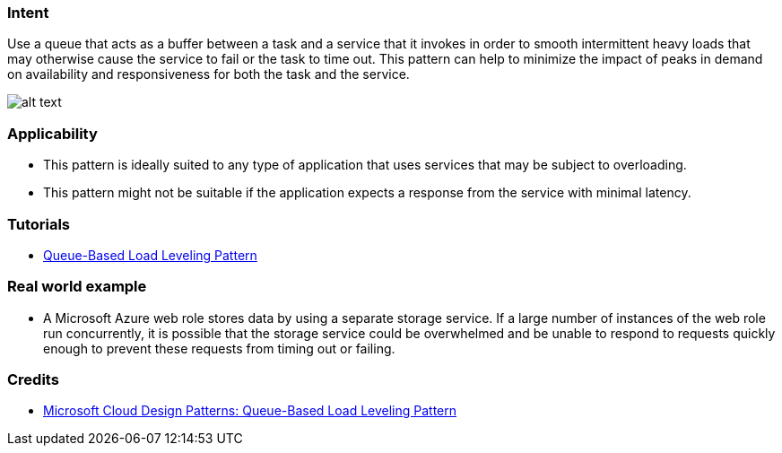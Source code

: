 === Intent

Use a queue that acts as a buffer between a task and a service that it invokes in order to smooth
intermittent heavy loads that may otherwise cause the service to fail or the task to time out.
This pattern can help to minimize the impact of peaks in demand on availability and responsiveness
for both the task and the service.

image:./etc/queue-load-leveling.gif[alt text]

=== Applicability

* This pattern is ideally suited to any type of application that uses services that may be subject to overloading.
* This pattern might not be suitable if the application expects a response from the service with minimal latency.

=== Tutorials

* http://java-design-patterns.com/blog/queue-load-leveling/[Queue-Based Load Leveling Pattern]

=== Real world example

* A Microsoft Azure web role stores data by using a separate storage service. If a large number of instances of the web role run concurrently, it is possible that the storage service could be overwhelmed and be unable to respond to requests quickly enough to prevent these requests from timing out or failing.

=== Credits

* https://msdn.microsoft.com/en-us/library/dn589783.aspx[Microsoft Cloud Design Patterns: Queue-Based Load Leveling Pattern]